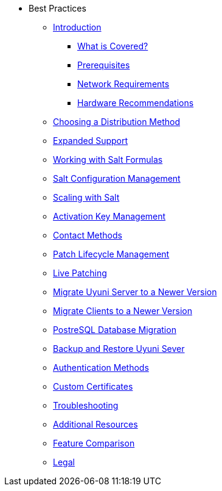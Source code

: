 // Best Practices
* Best Practices
** xref:bp_chap_intro.adoc[Introduction]
*** xref:bp_chap_intro.adoc#bp-what-is-covered[What is Covered?]
*** xref:bp_chap_intro.adoc#bp-prerequisites[Prerequisites]
*** xref:bp_chap_intro.adoc#bp.chapt.intro.network.requires[Network Requirements]
*** xref:bp_chap_intro.adoc#bp-hardware-recommendations[Hardware Recommendations]
** xref:bp_chap_choosing_dist_scheme.adoc#bp-selecting-a-dist-scheme[Choosing a Distribution Method]
** xref:bp_chap_expanded_support.adoc#bp-expanded-support[Expanded Support]
** xref:bp_chap_getting_started_with_salt_formulas.adoc#bp-introduction-to-salt-formulas[Working with Salt Formulas]
** xref:bp_chap_config_management_with_salt.adoc#bp-salt-configuration-management[Salt Configuration Management]
** xref:bp_chap_salt_minion_onboarding_scaleability.adoc#bp-salt-minion-scaleability[Scaling with Salt]
** xref:bp_chap_activation_key_management.adoc#bp-activation-key-management[Activation Key Management]
** xref:bp_chap_systems_management.adoc#bp-systems-management[Contact Methods]
** xref:bp_susecom_lifecycle_management.adoc#bp-lifecycle-management[Patch Lifecycle Management]
** xref:bp_live_patching.adoc#bp-live-patching[Live Patching]
** xref:bp_sp_migration.adoc#bp-server-migration[Migrate Uyuni Server to a Newer Version]
** xref:bp_client_migration.adoc#bp-client-migration[Migrate Clients to a Newer Version]
** xref:bp_postgresql_database_migration.adoc#bp-database-migration[PostreSQL Database Migration]
** xref:bp_chap_suma_backup.adoc#bp-backup[Backup and Restore Uyuni Sever]
** xref:bp_authentication_with_pam_and_ad.adoc#bp-authentication-pam-ad[Authentication Methods]
** xref:bp_chap_bring_your_own_cert.adoc#bp-using-custom-certificates[Custom Certificates]
** xref:bp_chap_troubleshooting.adoc#bp-troubleshooting[Troubleshooting]
** xref:mgr_additional_resources.adoc#bp-additional-resources[Additional Resources]
** xref:mgr_product_comparison.adoc#bp-product-comparison[Feature Comparison]
** xref:common_legal.adoc#bp-legal[Legal]
